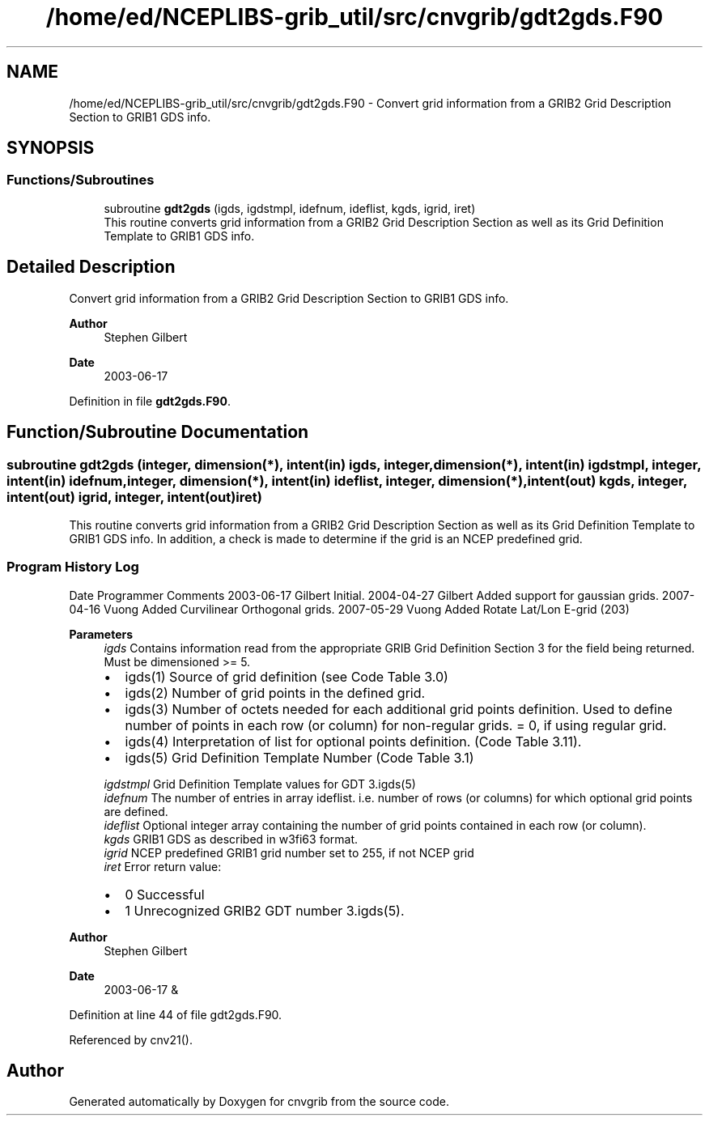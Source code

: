 .TH "/home/ed/NCEPLIBS-grib_util/src/cnvgrib/gdt2gds.F90" 3 "Tue Oct 10 2023" "Version 1.3.0" "cnvgrib" \" -*- nroff -*-
.ad l
.nh
.SH NAME
/home/ed/NCEPLIBS-grib_util/src/cnvgrib/gdt2gds.F90 \- Convert grid information from a GRIB2 Grid Description Section to GRIB1 GDS info\&.  

.SH SYNOPSIS
.br
.PP
.SS "Functions/Subroutines"

.in +1c
.ti -1c
.RI "subroutine \fBgdt2gds\fP (igds, igdstmpl, idefnum, ideflist, kgds, igrid, iret)"
.br
.RI "This routine converts grid information from a GRIB2 Grid Description Section as well as its Grid Definition Template to GRIB1 GDS info\&. "
.in -1c
.SH "Detailed Description"
.PP 
Convert grid information from a GRIB2 Grid Description Section to GRIB1 GDS info\&. 


.PP
\fBAuthor\fP
.RS 4
Stephen Gilbert 
.RE
.PP
\fBDate\fP
.RS 4
2003-06-17 
.RE
.PP

.PP
Definition in file \fBgdt2gds\&.F90\fP\&.
.SH "Function/Subroutine Documentation"
.PP 
.SS "subroutine gdt2gds (integer, dimension(*), intent(in) igds, integer, dimension(*), intent(in) igdstmpl, integer, intent(in) idefnum, integer, dimension(*), intent(in) ideflist, integer, dimension(*), intent(out) kgds, integer, intent(out) igrid, integer, intent(out) iret)"

.PP
This routine converts grid information from a GRIB2 Grid Description Section as well as its Grid Definition Template to GRIB1 GDS info\&. In addition, a check is made to determine if the grid is an NCEP predefined grid\&.
.SS "Program History Log"
Date   Programmer   Comments    2003-06-17   Gilbert   Initial\&.    2004-04-27   Gilbert   Added support for gaussian grids\&.    2007-04-16   Vuong   Added Curvilinear Orthogonal grids\&.    2007-05-29   Vuong   Added Rotate Lat/Lon E-grid (203)   
.PP
\fBParameters\fP
.RS 4
\fIigds\fP Contains information read from the appropriate GRIB Grid Definition Section 3 for the field being returned\&. Must be dimensioned >= 5\&.
.IP "\(bu" 2
igds(1) Source of grid definition (see Code Table 3\&.0)
.IP "\(bu" 2
igds(2) Number of grid points in the defined grid\&.
.IP "\(bu" 2
igds(3) Number of octets needed for each additional grid points definition\&. Used to define number of points in each row (or column) for non-regular grids\&. = 0, if using regular grid\&.
.IP "\(bu" 2
igds(4) Interpretation of list for optional points definition\&. (Code Table 3\&.11)\&.
.IP "\(bu" 2
igds(5) Grid Definition Template Number (Code Table 3\&.1) 
.PP
.br
\fIigdstmpl\fP Grid Definition Template values for GDT 3\&.igds(5) 
.br
\fIidefnum\fP The number of entries in array ideflist\&. i\&.e\&. number of rows (or columns) for which optional grid points are defined\&. 
.br
\fIideflist\fP Optional integer array containing the number of grid points contained in each row (or column)\&. 
.br
\fIkgds\fP GRIB1 GDS as described in w3fi63 format\&. 
.br
\fIigrid\fP NCEP predefined GRIB1 grid number set to 255, if not NCEP grid 
.br
\fIiret\fP Error return value:
.IP "\(bu" 2
0 Successful
.IP "\(bu" 2
1 Unrecognized GRIB2 GDT number 3\&.igds(5)\&.
.PP
.RE
.PP
\fBAuthor\fP
.RS 4
Stephen Gilbert 
.RE
.PP
\fBDate\fP
.RS 4
2003-06-17 & 
.RE
.PP

.PP
Definition at line 44 of file gdt2gds\&.F90\&.
.PP
Referenced by cnv21()\&.
.SH "Author"
.PP 
Generated automatically by Doxygen for cnvgrib from the source code\&.
